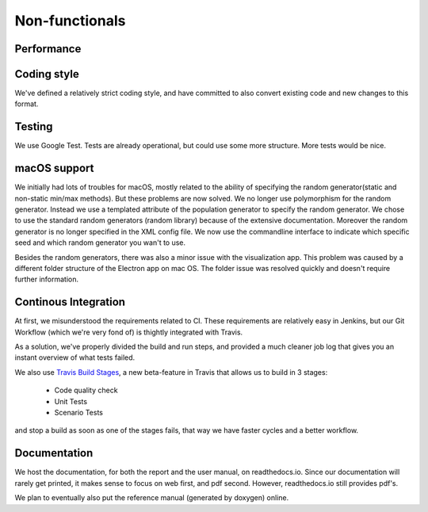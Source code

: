 Non-functionals
===============

Performance
-----------

.. todo::

   Performance is not measured yet.

Coding style
------------

We've defined a relatively strict coding style, and have committed to also convert existing code and new changes to this format.

Testing
-------

We use Google Test. Tests are already operational, but could use some more structure. More tests would be nice.

macOS support
-------------

We initially had lots of troubles for macOS, mostly related to the ability of specifying the random generator(static and non-static min/max methods).
But these problems are now solved. We no longer use polymorphism for the random generator. Instead we use a templated attribute of the population generator to specify the random generator.
We chose to use the standard random generators (random library) because of the extensive documentation. Moreover the random generator is no longer specified in the XML config file.
We now use the commandline interface to indicate which specific seed and which random generator you wan't to use.

Besides the random generators, there was also a minor issue with the visualization app. This problem was caused by a different folder structure of the Electron app on mac OS.
The folder issue was resolved quickly and doesn't require further information.

Continous Integration
---------------------

At first, we misunderstood the requirements related to CI. These requirements are relatively easy in Jenkins, but our Git Workflow (which we're very fond of) is thightly integrated with Travis.

As a solution, we've properly divided the build and run steps, and provided a much cleaner job log that gives you an instant overview of what tests failed.

We also use `Travis Build Stages <https://docs.travis-ci.com/user/build-stages>`_, a new beta-feature in Travis that allows us to build in 3 stages:

  - Code quality check
  - Unit Tests
  - Scenario Tests

and stop a build as soon as one of the stages fails, that way we have faster cycles and a better workflow.

Documentation
-------------

We host the documentation, for both the report and the user manual, on readthedocs.io. Since our documentation will rarely get printed, it makes sense to focus on web first, and pdf second. However, readthedocs.io still provides pdf's.

We plan to eventually also put the reference manual (generated by doxygen) online.
